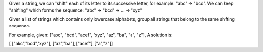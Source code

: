 Given a string, we can "shift" each of its letter to its successive
letter, for example: "abc" -> "bcd". We can keep "shifting" which forms
the sequence: "abc" -> "bcd" -> ... -> "xyz"

Given a list of strings which contains only lowercase alphabets, group
all strings that belong to the same shifting sequence.

For example, given: ["abc", "bcd", "acef", "xyz", "az", "ba", "a", "z"],
A solution is:

[ ["abc","bcd","xyz"], ["az","ba"], ["acef"], ["a","z"]]
